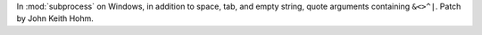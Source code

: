 In :mod:`subprocess` on Windows, in addition to space, tab, and empty string, quote arguments containing
``&<>^|``. Patch by John Keith Hohm.
